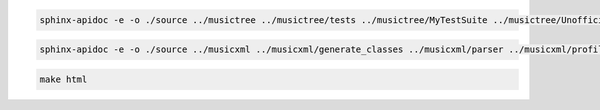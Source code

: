 .. code-block:: console

   sphinx-apidoc -e -o ./source ../musictree ../musictree/tests ../musictree/MyTestSuite ../musictree/UnofficialTestSuite

.. code-block:: console

   sphinx-apidoc -e -o ./source ../musicxml ../musicxml/generate_classes ../musicxml/parser ../musicxml/profiler ../musicxml/util/test_utils ../musicxml/xmlelement/tests ../musicxml/xsd/tests


.. code-block:: console

   make html